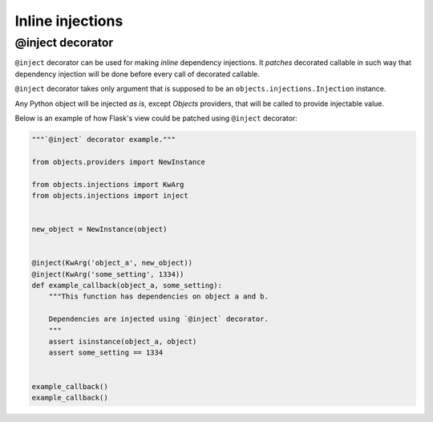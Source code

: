 Inline injections
=================

@inject decorator
-----------------

``@inject`` decorator can be used for making *inline* dependency injections.
It *patches* decorated callable in such way that dependency injection will be
done before every call of decorated callable.

``@inject`` decorator takes only argument that is supposed to be an
``objects.injections.Injection`` instance.

Any Python object will be injected *as is*, except *Objects* providers,
that will be called to provide injectable value.

Below is an example of how Flask's view could be patched using ``@inject``
decorator:

.. code-block:: python

    """`@inject` decorator example."""

    from objects.providers import NewInstance

    from objects.injections import KwArg
    from objects.injections import inject


    new_object = NewInstance(object)


    @inject(KwArg('object_a', new_object))
    @inject(KwArg('some_setting', 1334))
    def example_callback(object_a, some_setting):
        """This function has dependencies on object a and b.

        Dependencies are injected using `@inject` decorator.
        """
        assert isinstance(object_a, object)
        assert some_setting == 1334


    example_callback()
    example_callback()

